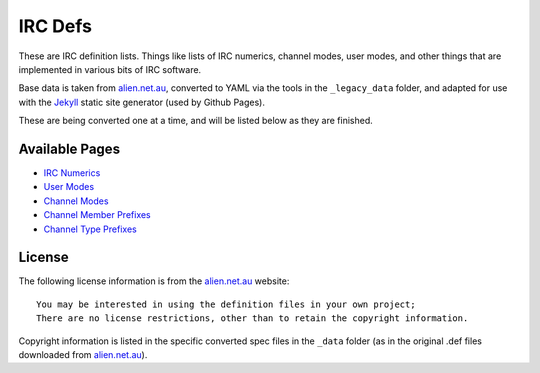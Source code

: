 IRC Defs
========
These are IRC definition lists. Things like lists of IRC numerics, channel modes, user modes, and other things that are implemented in various bits of IRC software.

Base data is taken from `alien.net.au <https://www.alien.net.au/irc/>`_, converted to YAML via the tools in the ``_legacy_data`` folder, and adapted for use with the `Jekyll <http://jekyllrb.com/>`_ static site generator (used by Github Pages).

These are being converted one at a time, and will be listed below as they are finished.


Available Pages
---------------
* `IRC Numerics <http://danieloaks.net/irc-defs/ircnumerics.html>`_
* `User Modes <http://danieloaks.net/irc-defs/usermodes.html>`_
* `Channel Modes <http://danieloaks.net/irc-defs/chanmodes.html>`_
* `Channel Member Prefixes <http://danieloaks.net/irc-defs/chanmembers.html>`_
* `Channel Type Prefixes <http://danieloaks.net/irc-defs/chantypes.html>`_


License
-------
The following license information is from the `alien.net.au <https://www.alien.net.au/irc/>`_ website::

    You may be interested in using the definition files in your own project;
    There are no license restrictions, other than to retain the copyright information.

Copyright information is listed in the specific converted spec files in the ``_data`` folder (as in the original .def files downloaded from `alien.net.au <https://www.alien.net.au/irc/>`_).
